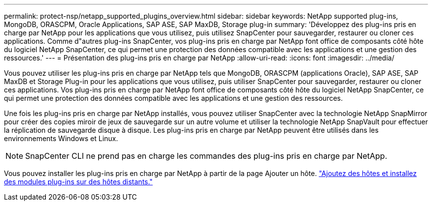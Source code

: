 ---
permalink: protect-nsp/netapp_supported_plugins_overview.html 
sidebar: sidebar 
keywords: NetApp supported plug-ins, MongoDB, ORASCPM, Oracle Applications, SAP ASE, SAP MaxDB, Storage plug-in 
summary: 'Développez des plug-ins pris en charge par NetApp pour les applications que vous utilisez, puis utilisez SnapCenter pour sauvegarder, restaurer ou cloner ces applications. Comme d"autres plug-ins SnapCenter, vos plug-ins pris en charge par NetApp font office de composants côté hôte du logiciel NetApp SnapCenter, ce qui permet une protection des données compatible avec les applications et une gestion des ressources.' 
---
= Présentation des plug-ins pris en charge par NetApp
:allow-uri-read: 
:icons: font
:imagesdir: ../media/


[role="lead"]
Vous pouvez utiliser les plug-ins pris en charge par NetApp tels que MongoDB, ORASCPM (applications Oracle), SAP ASE, SAP MaxDB et Storage Plug-in pour les applications que vous utilisez, puis utiliser SnapCenter pour sauvegarder, restaurer ou cloner ces applications. Vos plug-ins pris en charge par NetApp font office de composants côté hôte du logiciel NetApp SnapCenter, ce qui permet une protection des données compatible avec les applications et une gestion des ressources.

Une fois les plug-ins pris en charge par NetApp installés, vous pouvez utiliser SnapCenter avec la technologie NetApp SnapMirror pour créer des copies miroir de jeux de sauvegarde sur un autre volume et utiliser la technologie NetApp SnapVault pour effectuer la réplication de sauvegarde disque à disque. Les plug-ins pris en charge par NetApp peuvent être utilisés dans les environnements Windows et Linux.


NOTE: SnapCenter CLI ne prend pas en charge les commandes des plug-ins pris en charge par NetApp.

Vous pouvez installer les plug-ins pris en charge par NetApp à partir de la page Ajouter un hôte. link:add_hosts_and_install_plug_in_packages_on_remote_hosts.html["Ajoutez des hôtes et installez des modules plug-ins sur des hôtes distants."^]
